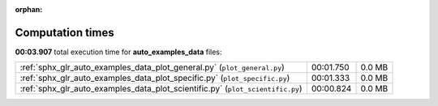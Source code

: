 
:orphan:

.. _sphx_glr_auto_examples_data_sg_execution_times:

Computation times
=================
**00:03.907** total execution time for **auto_examples_data** files:

+--------------------------------------------------------------------------------+-----------+--------+
| :ref:`sphx_glr_auto_examples_data_plot_general.py` (``plot_general.py``)       | 00:01.750 | 0.0 MB |
+--------------------------------------------------------------------------------+-----------+--------+
| :ref:`sphx_glr_auto_examples_data_plot_specific.py` (``plot_specific.py``)     | 00:01.333 | 0.0 MB |
+--------------------------------------------------------------------------------+-----------+--------+
| :ref:`sphx_glr_auto_examples_data_plot_scientific.py` (``plot_scientific.py``) | 00:00.824 | 0.0 MB |
+--------------------------------------------------------------------------------+-----------+--------+
